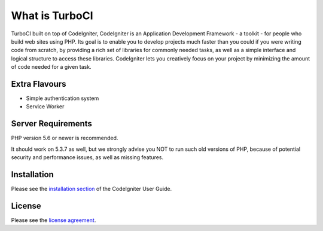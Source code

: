 ###################
What is TurboCI
###################

TurboCI built on top of CodeIgniter, CodeIgniter is an Application Development 
Framework - a toolkit - for people who build web sites using PHP. Its goal is 
to enable you to develop projects much faster than you could if you were 
writing code from scratch, by providing a rich set of libraries for commonly 
needed tasks, as well as a simple interface and logical structure to access 
these libraries. CodeIgniter lets you creatively focus on your project by 
minimizing the amount of code needed for a given task.

*******************
Extra Flavours
*******************

- Simple authentication system
- Service Worker

*******************
Server Requirements
*******************

PHP version 5.6 or newer is recommended.

It should work on 5.3.7 as well, but we strongly advise you NOT to run
such old versions of PHP, because of potential security and performance
issues, as well as missing features.

************
Installation
************

Please see the `installation section <https://codeigniter.com/user_guide/installation/index.html>`_
of the CodeIgniter User Guide.

*******
License
*******

Please see the `license
agreement <https://github.com/bcit-ci/CodeIgniter/blob/develop/user_guide_src/source/license.rst>`_.
